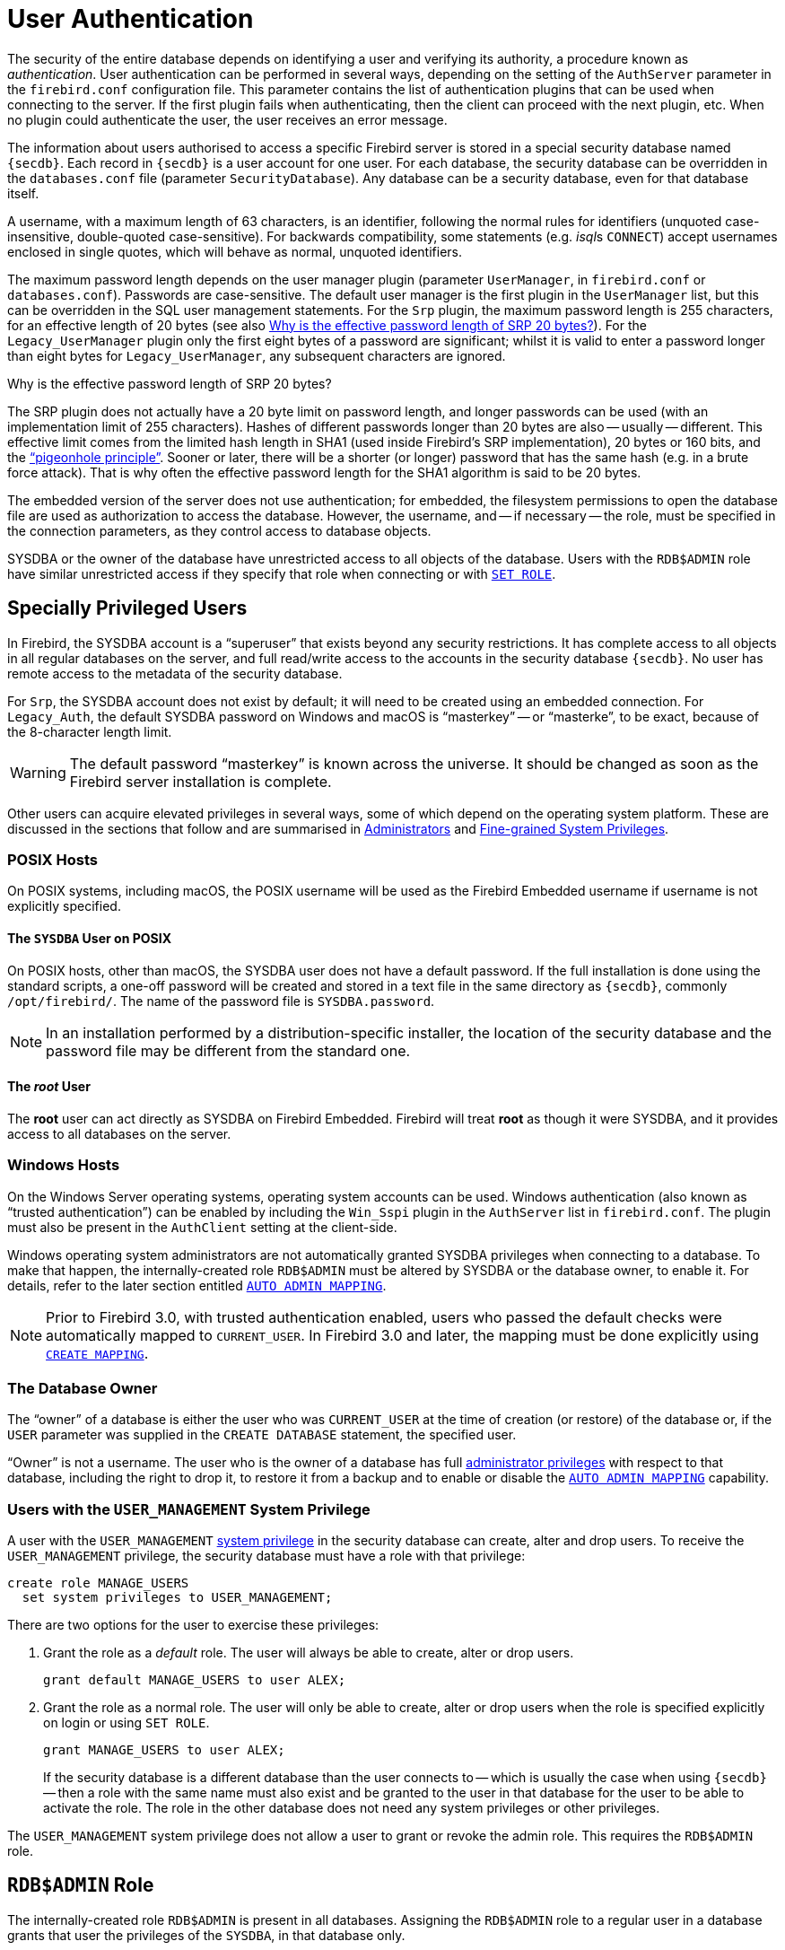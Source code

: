 [#langref-security-auth]
= User Authentication

The security of the entire database depends on identifying a user and verifying its authority, a procedure known as _authentication_.
User authentication can be performed in several ways, depending on the setting of the `AuthServer` parameter in the `firebird.conf` configuration file.
This parameter contains the list of authentication plugins that can be used when connecting to the server.
If the first plugin fails when authenticating, then the client can proceed with the next plugin, etc.
When no plugin could authenticate the user, the user receives an error message.

The information about users authorised to access a specific Firebird server is stored in a special security database named `{secdb}`.
Each record in `{secdb}` is a user account for one user.
For each database, the security database can be overridden in the `databases.conf` file (parameter `SecurityDatabase`).
Any database can be a security database, even for that database itself.

A username, with a maximum length of 63 characters, is an identifier, following the normal rules for identifiers (unquoted case-insensitive, double-quoted case-sensitive).
For backwards compatibility, some statements (e.g. __isql__s `CONNECT`) accept usernames enclosed in single quotes, which will behave as normal, unquoted identifiers.

The maximum password length depends on the user manager plugin (parameter `UserManager`, in `firebird.conf` or `databases.conf`).
Passwords are case-sensitive.
The default user manager is the first plugin in the `UserManager` list, but this can be overridden in the SQL user management statements.
For the `Srp` plugin, the maximum password length is 255 characters, for an effective length of 20 bytes (see also <<langref-security-auth-effective-20-bytes>>).
For the `Legacy_UserManager` plugin only the first eight bytes of a password are significant;
whilst it is valid to enter a password longer than eight bytes for `Legacy_UserManager`, any subsequent characters are ignored.

[#langref-security-auth-effective-20-bytes]
.Why is the effective password length of SRP 20 bytes?
****
The SRP plugin does not actually have a 20 byte limit on password length, and longer passwords can be used (with an implementation limit of 255 characters).
Hashes of different passwords longer than 20 bytes are also -- usually -- different.
This effective limit comes from the limited hash length in SHA1 (used inside Firebird's SRP implementation), 20 bytes or 160 bits, and the https://en.wikipedia.org/wiki/Pigeonhole_principle["`pigeonhole principle`"^].
Sooner or later, there will be a shorter (or longer) password that has the same hash (e.g. in a brute force attack).
That is why often the effective password length for the SHA1 algorithm is said to be 20 bytes.
****

The embedded version of the server does not use authentication;
for embedded, the filesystem permissions to open the database file are used as authorization to access the database.
However, the username, and -- if necessary -- the role, must be specified in the connection parameters, as they control access to database objects.

SYSDBA or the owner of the database have unrestricted access to all objects of the database.
Users with the `RDB$ADMIN` role have similar unrestricted access if they specify that role when connecting or with <<langref-management-role-set,`SET ROLE`>>.

[#langref-security-auth-special]
== Specially Privileged Users

In Firebird, the SYSDBA account is a "`superuser`" that exists beyond any security restrictions.
It has complete access to all objects in all regular databases on the server, and full read/write access to the accounts in the security database `{secdb}`.
No user has remote access to the metadata of the security database.

For `Srp`, the SYSDBA account does not exist by default;
it will need to be created using an embedded connection.
For `Legacy_Auth`, the default SYSDBA password on Windows and macOS is "`masterkey`" -- or "`masterke`", to be exact, because of the 8-character length limit.

[WARNING]
====
The default password "`masterkey`" is known across the universe.
It should be changed as soon as the Firebird server installation is complete.
====

Other users can acquire elevated privileges in several ways, some of which depend on the operating system platform.
These are discussed in the sections that follow and are summarised in <<langref-security-administrators>> and <<langref-security-sys-privs>>.

[#langref-security-auth-special-posix]
=== POSIX Hosts

On POSIX systems, including macOS, the POSIX username will be used as the Firebird Embedded username if username is not explicitly specified.

[#langref-security-auth-sysdba-posix]
==== The `SYSDBA` User on POSIX

On POSIX hosts, other than macOS, the SYSDBA user does not have a default password.
If the full installation is done using the standard scripts, a one-off password will be created and stored in a text file in the same directory as `{secdb}`, commonly `/opt/firebird/`.
The name of the password file is `SYSDBA.password`.

[NOTE]
====
In an installation performed by a distribution-specific installer, the location of the security database and the password file may be different from the standard one.
====

[#langref-security-auth-root-posix]
==== The _root_ User

The *root* user can act directly as SYSDBA on Firebird Embedded.
Firebird will treat *root* as though it were SYSDBA, and it provides access to all databases on the server.

[#langref-security-auth-special-windows]
=== Windows Hosts

On the Windows Server operating systems, operating system accounts can be used.
Windows authentication (also known as "`trusted authentication`") can be enabled by including the `Win_Sspi` plugin in the `AuthServer` list in `firebird.conf`.
The plugin must also be present in the `AuthClient` setting at the client-side.

Windows operating system administrators are not automatically granted SYSDBA privileges when connecting to a database.
To make that happen, the internally-created role `RDB$ADMIN` must be altered by SYSDBA or the database owner, to enable it.
For details, refer to the later section entitled <<langref-security-autoadminmapping>>.

[NOTE]
====
Prior to Firebird 3.0, with trusted authentication enabled, users who passed the default checks were automatically mapped to `CURRENT_USER`.
In Firebird 3.0 and later, the mapping must be done explicitly using <<langref-security-mapping-create,`CREATE MAPPING`>>.
====

[#langref-security-auth-special-dbowner]
=== The Database Owner

The "`owner`" of a database is either the user who was `CURRENT_USER` at the time of creation (or restore) of the database or, if the `USER` parameter was supplied in the `CREATE DATABASE` statement, the specified user.

"`Owner`" is not a username.
The user who is the owner of a database has full <<langref-security-administrators,administrator privileges>> with respect to that database, including the right to drop it, to restore it from a backup and to enable or disable the <<langref-security-autoadminmapping>> capability.

=== Users with the `USER_MANAGEMENT` System Privilege

A user with the `USER_MANAGEMENT` <<langref-security-sys-privs,system privilege>> in the security database can create, alter and drop users.
To receive the `USER_MANAGEMENT` privilege, the security database must have a role with that privilege:

[source]
----
create role MANAGE_USERS
  set system privileges to USER_MANAGEMENT;
----

There are two options for the user to exercise these privileges:

. Grant the role as a _default_ role.
The user will always be able to create, alter or drop users.
+
[source]
----
grant default MANAGE_USERS to user ALEX;
----
. Grant the role as a normal role.
The user will only be able to create, alter or drop users when the role is specified explicitly on login or using `SET ROLE`.
+
[source]
----
grant MANAGE_USERS to user ALEX;
----
+
If the security database is a different database than the user connects to -- which is usually the case when using `{secdb}` -- then a role with the same name must also exist and be granted to the user in that database for the user to be able to activate the role.
The role in the other database does not need any system privileges or other privileges.

The `USER_MANAGEMENT` system privilege does not allow a user to grant or revoke the admin role.
This requires the `RDB$ADMIN` role.

[#langref-security-rdbadmin]
== `RDB$ADMIN` Role

The internally-created role `RDB$ADMIN` is present in all databases.
Assigning the `RDB$ADMIN` role to a regular user in a database grants that user the privileges of the `SYSDBA`, in that database only.

The elevated privileges take effect when the user is logged in to that regular database under the `RDB$ADMIN` role, and gives full control over all objects in that database.

Being granted the `RDB$ADMIN` role in the security database confers the authority to create, alter and drop user accounts.

In both cases, the user with the elevated privileges can assign `RDB$ADMIN` role to any other user.
In other words, specifying `WITH ADMIN OPTION` is unnecessary because it is built into the role.

[#langref-security-rdbadmin03]
=== Granting the `RDB$ADMIN` Role in the Security Database

Since nobody -- not even SYSDBA -- can connect to the security database remotely, the `GRANT` and `REVOKE` statements are of no use for this task.
Instead, the `RDB$ADMIN` role is granted and revoked using the SQL statements for user management:

[listing,subs=+quotes]
----
CREATE USER _new_user_
  PASSWORD '_password_'
  GRANT ADMIN ROLE;

ALTER USER _existing_user_
  GRANT ADMIN ROLE;

ALTER USER _existing_user_
  REVOKE ADMIN ROLE;
----

[#langref-security-tbl-rdbadmin]
.Parameters for `RDB$ADMIN` Role `GRANT` and `REVOKE`
[cols="<1,<3", options="header",stripes="none"]
|===
^| Parameter
^| Description

|new_user
|Name for the new user

|existing_user
|Name of an existing user

|password
|User password
|===

The grantor must be logged in as an <<langref-security-administrators,administrator>>.

.See also
<<langref-security-user-create,`CREATE USER`>>, <<langref-security-user-alter,`ALTER USER`>>, <<langref-security-grant,`GRANT`>>, <<langref-security-revoke,`REVOKE`>>

[#langref-security-rdbadmin04]
==== Doing the Same Task Using _gsec_

[WARNING]
====
With Firebird 3.0, _gsec_ was deprecated.
It is recommended to use the SQL user management statements instead.
====

An alternative is to use _gsec_ with the `-admin` parameter to store the `RDB$ADMIN` attribute on the user's record:

[listing,subs=+quotes]
----
gsec -add _new_user_ -pw _password_ -admin yes
gsec -mo _existing_user_ -admin yes
gsec -mo _existing_user_ -admin no
----

Depending on the administrative status of the current user, more parameters may be needed when invoking _gsec_, e.g. `-user` and `-pass`, `-role`, or `-trusted`.

[#langref-security-rdbadmin05]
==== Using the `RDB$ADMIN` Role in the Security Database

To manage user accounts through SQL, the user must have the `RDB$ADMIN` role in the security database.
No user can connect to the security database remotely, so the solution is that the user connects to a regular database.
From there, they can submit any SQL user management command.

Contrary to Firebird 3.0 or earlier, the user does not need to specify the `RDB$ADMIN` role on connect, nor do they need to have the `RDB$ADMIN` role in the database used to connect.

[#langref-security-rdbadmin0]
===== Using _gsec_ with `RDB$ADMIN Rights`

To perform user management with _gsec_, the user must provide the extra switch `-role rdb$admin`.

[#langref-security-rdbadmin01]
=== Granting the `RDB$ADMIN` Role in a Regular Database

In a regular database, the `RDB$ADMIN` role is granted and revoked with the usual syntax for granting and revoking roles:

[listing,subs=+quotes]
----
GRANT [DEFAULT] RDB$ADMIN TO _username_

REVOKE [DEFAULT] RDB$ADMIN FROM _username_
----

[#langref-security-tbl-rdbadmin0]
.Parameters for `RDB$ADMIN` Role `GRANT` and `REVOKE`
[cols="<1,<3", options="header",stripes="none"]
|===
^| Parameter
^| Description

|username
|Name of the user
|===

To grant and revoke the `RDB$ADMIN` role, the grantor must be logged in as an <<langref-security-administrators,administrator>>.

.See also
<<langref-security-grant,`GRANT`>>, <<langref-security-revoke,`REVOKE`>>

[#langref-security-rdbadmin02]
==== Using the `RDB$ADMIN` Role in a Regular Database

To exercise their `RDB$ADMIN` privileges, the role must either have been granted as a default role, or the grantee has to include the role in the connection attributes when connecting to the database, or specify it later using `SET ROLE`.

[#langref-security-autoadminmapping]
=== `AUTO ADMIN MAPPING`

Windows Administrators are not automatically granted `RDB$ADMIN` privileges when connecting to a database (when `Win_Sspi` is enabled).
The `AUTO ADMIN MAPPING` switch determines whether Administrators have automatic `RDB$ADMIN` rights, on a database-by-database basis.
By default, when a database is created, it is disabled.

If `AUTO ADMIN MAPPING` is enabled in the database, it will take effect whenever a Windows Administrator connects:

[loweralpha]
. using `Win_Sspi` authentication, and
. without specifying any role

After a successful "`auto admin`" connection, the current role is set to `RDB$ADMIN`.

If an explicit role was specified on connect, the `RDB$ADMIN` role can be assumed later in the session using <<langref-management-role-set-trusted,`SET TRUSTED ROLE`>>.

[#langref-security-autoadminmapping01]
==== Auto Admin Mapping in Regular Databases

To enable and disable automatic mapping in a regular database:

[source]
----
ALTER ROLE RDB$ADMIN
  SET AUTO ADMIN MAPPING;  -- enable it

ALTER ROLE RDB$ADMIN
  DROP AUTO ADMIN MAPPING; -- disable it
----

Either statement must be issued by a user with sufficient rights, that is:

* The database owner
* An <<langref-security-administrators,administrator>>
* A user with the `ALTER ANY ROLE` privilege

[NOTE]
====
The statement

[source]
----
ALTER ROLE RDB$ADMIN
  SET AUTO ADMIN MAPPING;
----

is a simplified form of a `CREATE MAPPING` statement to create a mapping of the predefined group `DOMAIN_ANY_RID_ADMINS` to the role of `RDB$ADMIN`:

[source]
----
CREATE MAPPING WIN_ADMINS
  USING PLUGIN WIN_SSPI
  FROM Predefined_Group DOMAIN_ANY_RID_ADMINS
  TO ROLE RDB$ADMIN;
----

Accordingly, the statement

[source]
----
ALTER ROLE RDB$ADMIN
  DROP AUTO ADMIN MAPPING
----

is equivalent to the statement

[source]
----
DROP MAPPING WIN_ADMINS;
----

For details, see <<langref-security-mapping>>
====

In a regular database, the status of `AUTO ADMIN MAPPING` is checked only at connect time.
If an Administrator has the `RDB$ADMIN` role because auto-mapping was on when they logged in, they will keep that role for the duration of the session, even if they or someone else turns off the mapping in the meantime.

Likewise, switching on `AUTO ADMIN MAPPING` will not change the current role to `RDB$ADMIN` for Administrators who were already connected.

[#langref-security-autoadminmapping02]
==== Auto Admin Mapping in the Security Database

The `ALTER ROLE RDB$ADMIN` statement cannot enable or disable `AUTO ADMIN MAPPING` in the security database.
However, you can create a global mapping for the predefined group `DOMAIN_ANY_RID_ADMINS` to the role `RDB$ADMIN` in the following way:

[source]
----
CREATE GLOBAL MAPPING WIN_ADMINS
  USING PLUGIN WIN_SSPI
  FROM Predefined_Group DOMAIN_ANY_RID_ADMINS
  TO ROLE RDB$ADMIN;
----

Additionally, you can use _gsec_:

[listing]
----
gsec -mapping set

gsec -mapping drop
----

Depending on the administrative status of the current user, more parameters may be needed when invoking _gsec_, e.g. `-user` and `-pass`, `-role`, or `-trusted`.

Only SYSDBA can enable `AUTO ADMIN MAPPING` if it is disabled, but any administrator can turn it off.

When turning off `AUTO ADMIN MAPPING` in _gsec_, the user turns off the mechanism itself which gave them access, and thus they would not be able to re-enable `AUTO ADMIN MAPPING`.
Even in an interactive _gsec_ session, the new flag setting takes effect immediately.

[#langref-security-administrators]
== Administrators

An administrator is a user that has sufficient rights to read, write to, create, alter or delete any object in a database to which that user's administrator status applies.
The table summarises how "`superuser`" privileges are enabled in the various Firebird security contexts.

[#langref-security-tbl-admins]
.Administrator ("`Superuser`") Characteristics
[cols="<1,<1,<3", frame="none", options="header"]
|===
| User
| RDB$ADMIN Role
| Comments

|`SYSDBA`
|Auto
|Exists automatically at server level.
Has full privileges to all objects in all databases.
Can create, alter and drop users, but has no direct remote access to the security database

|_root_ user on POSIX
|Auto
|Exactly like `SYSDBA`.
Firebird Embedded only.

|Superuser on POSIX
|Auto
|Exactly like `SYSDBA`.
Firebird Embedded only.

|Windows Administrator
|Set as `CURRENT_ROLE` if login succeeds
a|Exactly like `SYSDBA` if the following are all true:

* In `firebird.conf` file, `AuthServer` includes `Win_Sspi`, and `Win_Sspi` is present in the client-side plugins (`AuthClient`) configuration
* In databases where `AUTO ADMIN MAPPING` is enabled, or an equivalent mapping of the predefined group `DOMAIN_ANY_RID_ADMINS` for the role `RDB$ADMIN` exists
* No role is specified at login

|Database owner
|Auto
|Like `SYSDBA`, but only in the databases they own

|Regular user
|Must be previously granted;
must be supplied at login or have been granted as a default role
|Like `SYSDBA`, but only in the databases where the role is granted

|POSIX OS user
|Must be previously granted;
must be supplied at login or have been granted as a default role
|Like `SYSDBA`, but only in the databases where the role is granted.
Firebird Embedded only.

|Windows user
|Must be previously granted;
must be supplied at login
|Like `SYSDBA`, but only in the databases where the role is granted.
Only available if in `firebird.conf` file, `AuthServer` includes `Win_Sspi`, and `Win_Sspi` is present in the client-side plugins (`AuthClient`) configuration
|===

[#langref-security-sys-privs]
== Fine-grained System Privileges

In addition to granting users full administrative privileges, system privileges make it possible to grant regular users a subset of administrative privileges that have historically been limited to SYSDBA and administrators only.
For example:

* Run utilities such as _gbak_, _gfix_, _nbackup_ and so on
* Shut down a database and bring it online
* Trace other users' attachments
* Access the monitoring tables
* Run <<langref-management,management statements>>

The implementation defines a set of _system privileges_, analogous to object privileges, from which lists of privileged tasks can be assigned to roles.

It is also possible to grant normal privileges to a system privilege, making the system privilege act like a special role type.

The system privileges are assigned through <<langref-security-role-create,`CREATE ROLE`>> and <<langref-security-alterrole,`ALTER ROLE`>>.

[WARNING]
====
Be aware that each system privilege provides a very thin level of control.
For some tasks it may be necessary to give the user more than one privilege to perform some task.
For example, add `IGNORE_DB_TRIGGERS` to `USE_GSTAT_UTILITY` because _gstat_ needs to ignore database triggers.
====

[#langref-security-validsysprivs]
=== List of Valid System Privileges

The following table lists the names of the valid system privileges that can be granted to and revoked from roles.

[horizontal]
`USER_MANAGEMENT`:: Manage users (given in the security database)
`READ_RAW_PAGES`:: Read pages in raw format using `Attachment::getInfo()`
`CREATE_USER_TYPES`:: Add/change/delete non-system records in `RDB$TYPES`
`USE_NBACKUP_UTILITY`:: Use _nbackup_ to create database copies
`CHANGE_SHUTDOWN_MODE`:: Shut down database and bring online
`TRACE_ANY_ATTACHMENT`:: Trace other users' attachments
`MONITOR_ANY_ATTACHMENT`:: Monitor (tables `MON$`) other users' attachments
`ACCESS_SHUTDOWN_DATABASE`:: Access database when it is shut down
`CREATE_DATABASE`:: Create new databases (given in the security database)
`DROP_DATABASE`:: Drop this database
`USE_GBAK_UTILITY`:: Use _gbak_ utility
`USE_GSTAT_UTILITY`:: Use _gstat_ utility
`USE_GFIX_UTILITY`:: Use _gfix_ utility
`IGNORE_DB_TRIGGERS`:: Instruct engine not to run DB-level triggers
`CHANGE_HEADER_SETTINGS`:: Modify parameters in DB header page
`SELECT_ANY_OBJECT_IN_DATABASE`:: Use `SELECT` for any selectable object
`ACCESS_ANY_OBJECT_IN_DATABASE`:: Access (in any possible way) any object
`MODIFY_ANY_OBJECT_IN_DATABASE`:: Modify (up to drop) any object
`CHANGE_MAPPING_RULES`:: Change authentication mappings
`USE_GRANTED_BY_CLAUSE`:: Use `GRANTED BY` in `GRANT` and `REVOKE` statements
`GRANT_REVOKE_ON_ANY_OBJECT`:: `GRANT` and `REVOKE` rights on any object in database
`GRANT_REVOKE_ANY_DDL_RIGHT`:: `GRANT` and `REVOKE` any DDL rights
`CREATE_PRIVILEGED_ROLES`:: Use `SET SYSTEM PRIVILEGES` in roles
`GET_DBCRYPT_INFO`:: Get database encryption information
`MODIFY_EXT_CONN_POOL`:: Use command `ALTER EXTERNAL CONNECTIONS POOL`
`REPLICATE_INTO_DATABASE`:: Use replication API to load change sets into database
`PROFILE_ANY_ATTACHMENT`:: Profile attachments of other users
